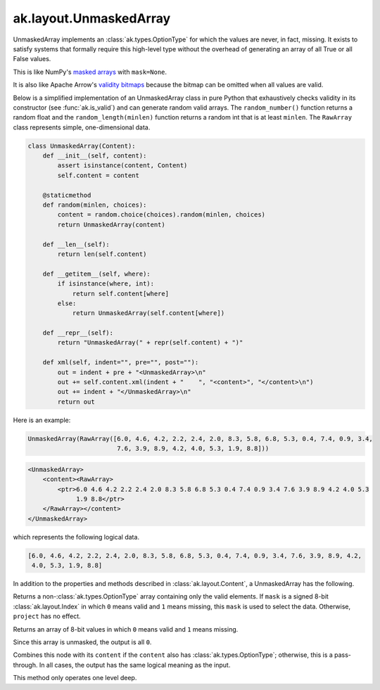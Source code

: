 .. py:currentmodule:: ak.layout

ak.layout.UnmaskedArray
-----------------------

UnmaskedArray implements an :class:`ak.types.OptionType` for which the values are
never, in fact, missing. It exists to satisfy systems that formally require this
high-level type without the overhead of generating an array of all True or all
False values.

This is like NumPy's
`masked arrays <https://docs.scipy.org/doc/numpy/reference/maskedarray.html>`__
with ``mask=None``.

It is also like Apache Arrow's
`validity bitmaps <https://arrow.apache.org/docs/format/Columnar.html#validity-bitmaps>`__
because the bitmap can be omitted when all values are valid.

Below is a simplified implementation of an UnmaskedArray class in pure Python
that exhaustively checks validity in its constructor (see
:func:`ak.is_valid`) and can generate random valid arrays. The
``random_number()`` function returns a random float and the
``random_length(minlen)`` function returns a random int that is at least
``minlen``. The ``RawArray`` class represents simple, one-dimensional data.

.. code-block:: python

    class UnmaskedArray(Content):
        def __init__(self, content):
            assert isinstance(content, Content)
            self.content = content

        @staticmethod
        def random(minlen, choices):
            content = random.choice(choices).random(minlen, choices)
            return UnmaskedArray(content)

        def __len__(self):
            return len(self.content)

        def __getitem__(self, where):
            if isinstance(where, int):
                return self.content[where]
            else:
                return UnmaskedArray(self.content[where])

        def __repr__(self):
            return "UnmaskedArray(" + repr(self.content) + ")"

        def xml(self, indent="", pre="", post=""):
            out = indent + pre + "<UnmaskedArray>\n"
            out += self.content.xml(indent + "    ", "<content>", "</content>\n")
            out += indent + "</UnmaskedArray>\n"
            return out

Here is an example:

.. code-block:: python

    UnmaskedArray(RawArray([6.0, 4.6, 4.2, 2.2, 2.4, 2.0, 8.3, 5.8, 6.8, 5.3, 0.4, 7.4, 0.9, 3.4,
                            7.6, 3.9, 8.9, 4.2, 4.0, 5.3, 1.9, 8.8]))

.. code-block:: xml

    <UnmaskedArray>
        <content><RawArray>
            <ptr>6.0 4.6 4.2 2.2 2.4 2.0 8.3 5.8 6.8 5.3 0.4 7.4 0.9 3.4 7.6 3.9 8.9 4.2 4.0 5.3
                 1.9 8.8</ptr>
        </RawArray></content>
    </UnmaskedArray>

which represents the following logical data.

.. code-block:: python

    [6.0, 4.6, 4.2, 2.2, 2.4, 2.0, 8.3, 5.8, 6.8, 5.3, 0.4, 7.4, 0.9, 3.4, 7.6, 3.9, 8.9, 4.2,
     4.0, 5.3, 1.9, 8.8]

In addition to the properties and methods described in :class:`ak.layout.Content`,
a UnmaskedArray has the following.

.. py:class:: UnmaskedArray(content, identities=None, parameters=None)

.. _ak.layout.UnmaskedArray.__init__:

.. py:method:: UnmaskedArray.__init__(content, identities=None, parameters=None)

.. _ak.layout.UnmaskedArray.content:

.. py:attribute:: UnmaskedArray.content

.. _ak.layout.UnmaskedArray.project:

.. py:method:: UnmaskedArray.project(mask=None)

Returns a non-:class:`ak.types.OptionType` array containing only the valid elements.
If ``mask`` is a signed 8-bit :class:`ak.layout.Index` in which ``0`` means valid
and ``1`` means missing, this ``mask`` is used to select the data. Otherwise, ``project``
has no effect.

.. _ak.layout.UnmaskedArray.bytemask:

.. py:method:: UnmaskedArray.bytemask()

Returns an array of 8-bit values in which ``0`` means valid and ``1`` means missing.

Since this array is unmasked, the output is all ``0``.

.. _ak.layout.UnmaskedArray.simplify:

.. py:method:: UnmaskedArray.simplify()

Combines this node with its ``content`` if the ``content`` also has
:class:`ak.types.OptionType`; otherwise, this is a pass-through.
In all cases, the output has the same logical meaning as the input.

This method only operates one level deep.
